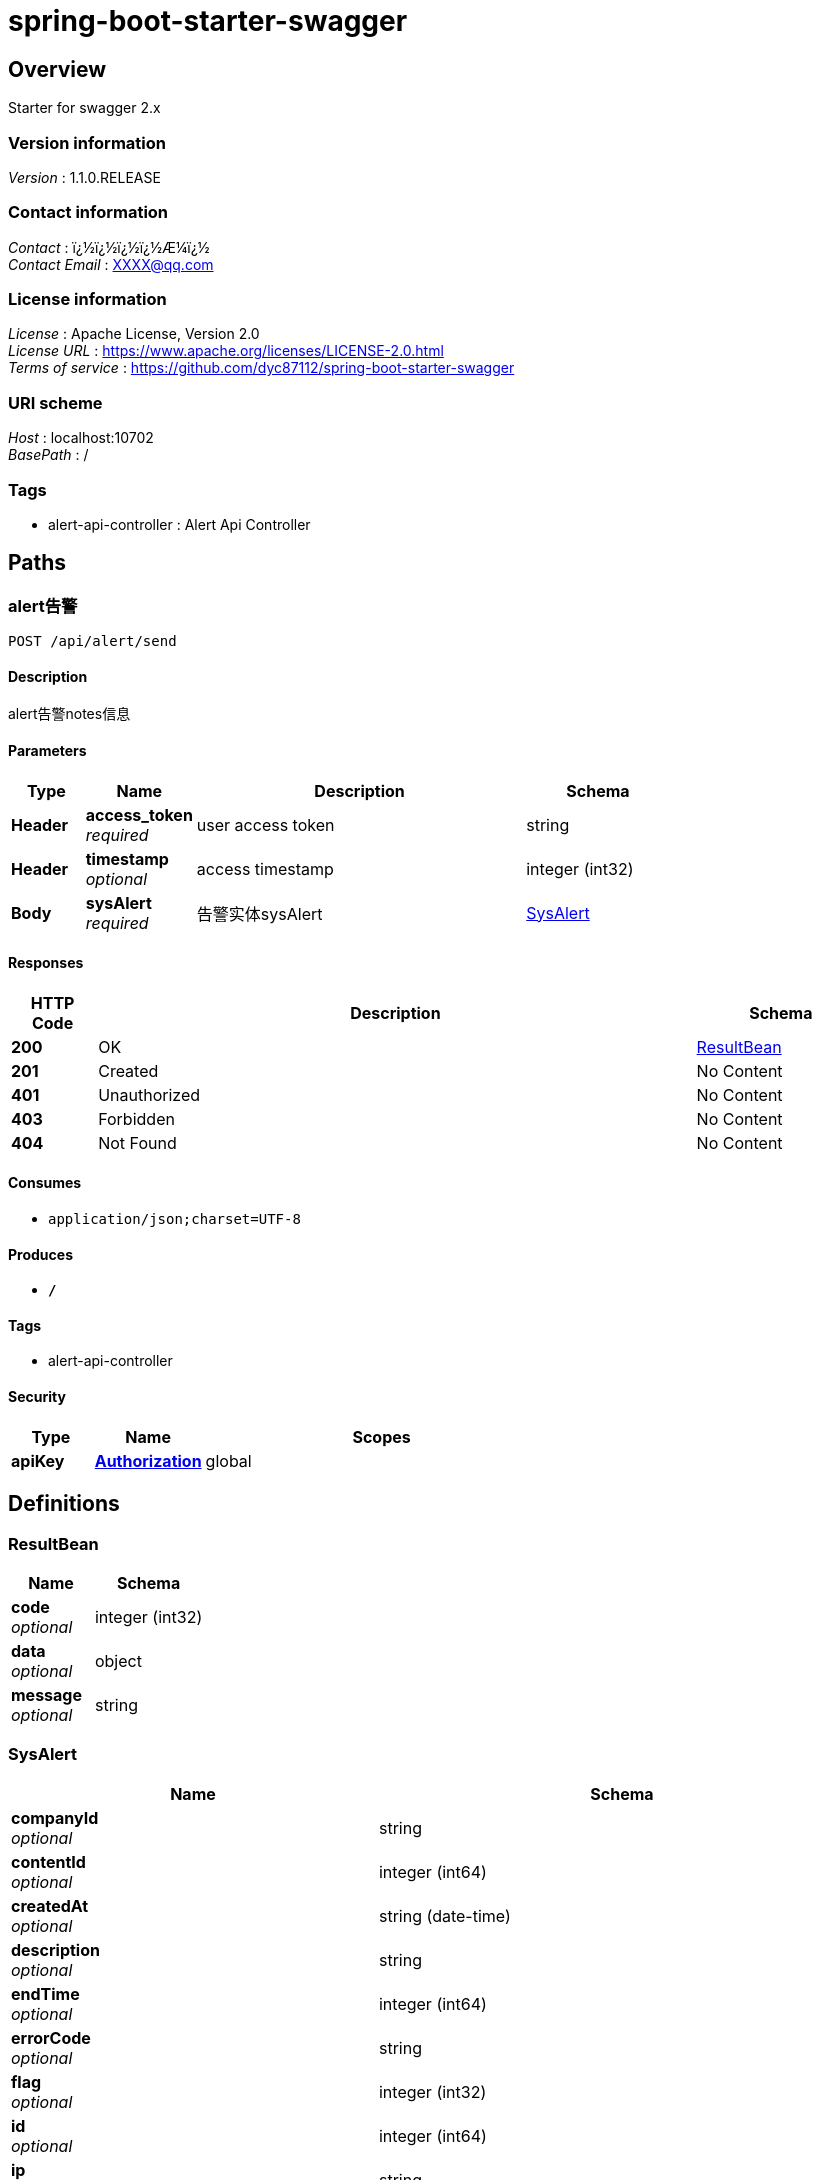 = spring-boot-starter-swagger


[[_overview]]
== Overview
Starter for swagger 2.x


=== Version information
[%hardbreaks]
__Version__ : 1.1.0.RELEASE


=== Contact information
[%hardbreaks]
__Contact__ : ï¿½ï¿½ï¿½ï¿½Æ¼ï¿½
__Contact Email__ : XXXX@qq.com


=== License information
[%hardbreaks]
__License__ : Apache License, Version 2.0
__License URL__ : https://www.apache.org/licenses/LICENSE-2.0.html
__Terms of service__ : https://github.com/dyc87112/spring-boot-starter-swagger


=== URI scheme
[%hardbreaks]
__Host__ : localhost:10702
__BasePath__ : /


=== Tags

* alert-api-controller : Alert Api Controller




[[_paths]]
== Paths

[[_getsendusingpost]]
=== alert告警
....
POST /api/alert/send
....


==== Description
alert告警notes信息


==== Parameters

[options="header", cols=".^2,.^3,.^9,.^4"]
|===
|Type|Name|Description|Schema
|**Header**|**access_token** +
__required__|user access token|string
|**Header**|**timestamp** +
__optional__|access timestamp|integer (int32)
|**Body**|**sysAlert** +
__required__|告警实体sysAlert|<<_sysalert,SysAlert>>
|===


==== Responses

[options="header", cols=".^2,.^14,.^4"]
|===
|HTTP Code|Description|Schema
|**200**|OK|<<_resultbean,ResultBean>>
|**201**|Created|No Content
|**401**|Unauthorized|No Content
|**403**|Forbidden|No Content
|**404**|Not Found|No Content
|===


==== Consumes

* `application/json;charset=UTF-8`


==== Produces

* `*/*`


==== Tags

* alert-api-controller


==== Security

[options="header", cols=".^3,.^4,.^13"]
|===
|Type|Name|Scopes
|**apiKey**|**<<_authorization,Authorization>>**|global
|===




[[_definitions]]
== Definitions

[[_resultbean]]
=== ResultBean

[options="header", cols=".^3,.^4"]
|===
|Name|Schema
|**code** +
__optional__|integer (int32)
|**data** +
__optional__|object
|**message** +
__optional__|string
|===


[[_sysalert]]
=== SysAlert

[options="header", cols=".^3,.^4"]
|===
|Name|Schema
|**companyId** +
__optional__|string
|**contentId** +
__optional__|integer (int64)
|**createdAt** +
__optional__|string (date-time)
|**description** +
__optional__|string
|**endTime** +
__optional__|integer (int64)
|**errorCode** +
__optional__|string
|**flag** +
__optional__|integer (int32)
|**id** +
__optional__|integer (int64)
|**ip** +
__optional__|string
|**level** +
__optional__|string
|**relId** +
__optional__|string
|**serverType** +
__optional__|enum (RECORDER, CONVENE, LIVE, SUPERVISOR, DELAYER, ENCODER, IPSWITCH, PGC)
|**startTime** +
__optional__|integer (int64)
|**taskId** +
__optional__|string
|**type** +
__optional__|string
|**userId** +
__optional__|string
|**username** +
__optional__|string
|===




[[_securityscheme]]
== Security

[[_authorization]]
=== Authorization
[%hardbreaks]
__Type__ : apiKey
__Name__ : TOKEN
__In__ : HEADER



